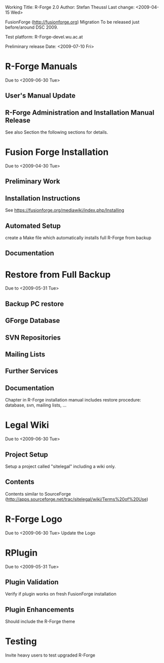 Working Title: R-Forge 2.0
Author: Stefan Theussl
Last change: <2009-04-15 Wed>

FusionForge (http://fusionforge.org) Migration
To be released just before/around DSC 2009. 

Test platform: R-Forge-devel.wu.ac.at

Preliminary release Date: <2009-07-10 Fri>

* R-Forge Manuals
Due to <2009-06-30 Tue>
** User's Manual Update

** R-Forge Administration and Installation Manual Release
See also Section the following sections for details.

* Fusion Forge Installation
Due to <2009-04-30 Tue>
** Preliminary Work

** Installation Instructions
See https://fusionforge.org/mediawiki/index.php/Installing

** Automated Setup
create a Make file which automatically installs full R-Forge from
backup
** Documentation

* Restore from Full Backup
Due to <2009-05-31 Tue>
** Backup PC restore

** GForge Database

** SVN Repositories

** Mailing Lists

** Further Services

** Documentation
Chapter in R-Forge installation manual includes restore procedure:
database, svn, mailing lists, ...


* Legal Wiki
Due to <2009-06-30 Tue>
** Project Setup
Setup a project called "sitelegal" including a wiki only.

** Contents
Contents similar to SourceForge
(http://apps.sourceforge.net/trac/sitelegal/wiki/Terms%20of%20Use)

* R-Forge Logo
Due to <2009-06-30 Tue>
Update the Logo

* RPlugin
Due to <2009-05-31 Tue>
** Plugin Validation
Verify if plugin works on fresh FusionForge installation

** Plugin Enhancements
Should include the R-Forge theme


* Testing
Invite heavy users to test upgraded R-Forge
